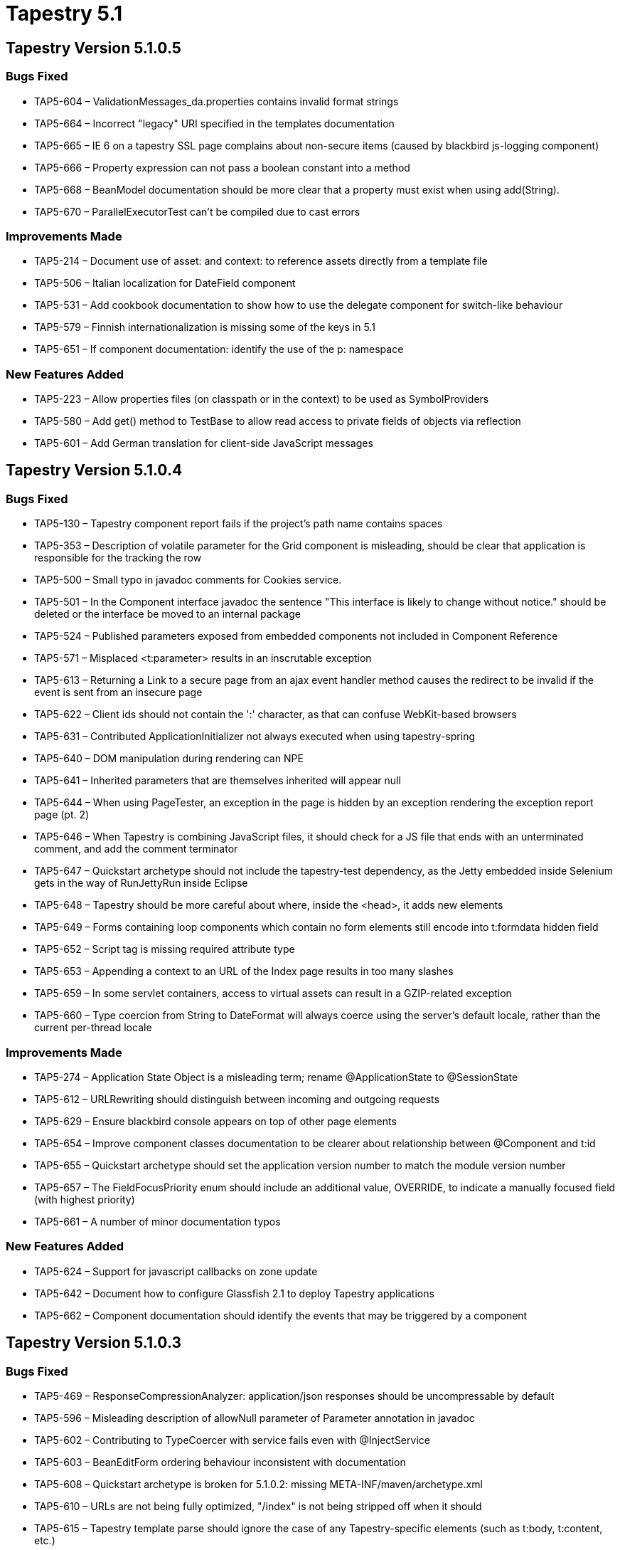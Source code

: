 = Tapestry 5.1
:navtitle: Tapestry 5.1

== Tapestry Version 5.1.0.5
=== Bugs Fixed
* TAP5-604 – ValidationMessages_da.properties contains invalid format strings
* TAP5-664 – Incorrect "legacy" URI specified in the templates documentation
* TAP5-665 – IE 6 on a tapestry SSL page complains about non-secure items (caused by blackbird js-logging component)
* TAP5-666 – Property expression can not pass a boolean constant into a method
* TAP5-668 – BeanModel documentation should be more clear that a property must exist when using add(String).
* TAP5-670 – ParallelExecutorTest can't be compiled due to cast errors

=== Improvements Made
* TAP5-214 – Document use of asset: and context: to reference assets directly from a template file
* TAP5-506 – Italian localization for DateField component
* TAP5-531 – Add cookbook documentation to show how to use the delegate component for switch-like behaviour
* TAP5-579 – Finnish internationalization is missing some of the keys in 5.1
* TAP5-651 – If component documentation: identify the use of the p: namespace

=== New Features Added
* TAP5-223 – Allow properties files (on classpath or in the context) to be used as SymbolProviders
* TAP5-580 – Add get() method to TestBase to allow read access to private fields of objects via reflection
* TAP5-601 – Add German translation for client-side JavaScript messages

== Tapestry Version 5.1.0.4
=== Bugs Fixed
* TAP5-130 – Tapestry component report fails if the project's path name contains spaces
* TAP5-353 – Description of volatile parameter for the Grid component is misleading, should be clear that application is responsible for the tracking the row
* TAP5-500 – Small typo in javadoc comments for Cookies service.
* TAP5-501 – In the Component interface javadoc the sentence "This interface is likely to change without notice." should be deleted or the interface be moved to an internal package
* TAP5-524 – Published parameters exposed from embedded components not included in Component Reference
* TAP5-571 – Misplaced <t:parameter> results in an inscrutable exception
* TAP5-613 – Returning a Link to a secure page from an ajax event handler method causes the redirect to be invalid if the event is sent from an insecure page
* TAP5-622 – Client ids should not contain the ':' character, as that can confuse WebKit-based browsers
* TAP5-631 – Contributed ApplicationInitializer not always executed when using tapestry-spring
* TAP5-640 – DOM manipulation during rendering can NPE
* TAP5-641 – Inherited parameters that are themselves inherited will appear null
* TAP5-644 – When using PageTester, an exception in the page is hidden by an exception rendering the exception report page (pt. 2)
* TAP5-646 – When Tapestry is combining JavaScript files, it should check for a JS file that ends with an unterminated comment, and add the comment terminator
* TAP5-647 – Quickstart archetype should not include the tapestry-test dependency, as the Jetty embedded inside Selenium gets in the way of RunJettyRun inside Eclipse
* TAP5-648 – Tapestry should be more careful about where, inside the <head>, it adds new elements
* TAP5-649 – Forms containing loop components which contain no form elements still encode into t:formdata hidden field
* TAP5-652 – Script tag is missing required attribute type
* TAP5-653 – Appending a context to an URL of the Index page results in too many slashes
* TAP5-659 – In some servlet containers, access to virtual assets can result in a GZIP-related exception
* TAP5-660 – Type coercion from String to DateFormat will always coerce using the server's default locale, rather than the current per-thread locale

=== Improvements Made
* TAP5-274 – Application State Object is a misleading term; rename @ApplicationState to @SessionState
* TAP5-612 – URLRewriting should distinguish between incoming and outgoing requests
* TAP5-629 – Ensure blackbird console appears on top of other page elements
* TAP5-654 – Improve component classes documentation to be clearer about relationship between @Component and t:id
* TAP5-655 – Quickstart archetype should set the application version number to match the module version number
* TAP5-657 – The FieldFocusPriority enum should include an additional value, OVERRIDE, to indicate a manually focused field (with highest priority)
* TAP5-661 – A number of minor documentation typos

=== New Features Added
* TAP5-624 – Support for javascript callbacks on zone update
* TAP5-642 – Document how to configure Glassfish 2.1 to deploy Tapestry applications
* TAP5-662 – Component documentation should identify the events that may be triggered by a component

== Tapestry Version 5.1.0.3
=== Bugs Fixed
* TAP5-469 – ResponseCompressionAnalyzer: application/json responses should be uncompressable by default
* TAP5-596 – Misleading description of allowNull parameter of Parameter annotation in javadoc
* TAP5-602 – Contributing to TypeCoercer with service fails even with @InjectService
* TAP5-603 – BeanEditForm ordering behaviour inconsistent with documentation
* TAP5-608 – Quickstart archetype is broken for 5.1.0.2: missing META-INF/maven/archetype.xml
* TAP5-610 – URLs are not being fully optimized, "/index" is not being stripped off when it should
* TAP5-615 – Tapestry template parse should ignore the case of any Tapestry-specific elements (such as t:body, t:content, etc.)
* TAP5-616 – Hidden component does not properly decode submitted data
* TAP5-621 – When using PageTester, an exception in the page is hidden by an exception rendering the exception report page
* TAP5-625 – The quickstart archetype should not put the Apache copyright into the web.xml (or other files)
* TAP5-626 – The copyright message in Layout.tml is "groupid" not the expanded groupId value
* TAP5-630 – Blackbird error console class names are too generic and can easily conflict
* TAP5-636 – Using Element.forceAttribute() with a null value can cause a later NPE during rendering under some circumstances

=== Improvements Made
* TAP5-432 – Allow setting the id of a FormFragment component
* TAP5-483 – Maven warning in build: [WARNING] Using platform encoding (MacRoman actually) to copy filtered resources, i.e. build is platform dependent!
* TAP5-614 – Spacer image should have a blank alt attribute to meet w3c accessability standards
* TAP5-634 – Google App Engine Support: ability to disable code that creates new threads

=== New Features Added
* TAP5-548 – Textual messages inside tapestry.js should be split out into a seperate .js file that is localizable
Tasks Completed
* TAP5-617 – Move cobertura from 2.2-SNAPSHOT to 2.2

=== Wish
* TAP5-619 – Add parameter to PropertyEditor to allow custom BeanBlockSource to be used in place of the default one

== Tapestry Version 5.1.0.2
=== Bugs Fixed
* TAP5-39 – Add JSON support for literals (often, inline function definitions) that are used to configure some client-side objects (even if they aren't truly JSON)
* TAP5-573 – NullPointerException during AJAX form submit
* TAP5-578 – If a component class is abstract, trying to instantiate it (by including it in a template) yields an inscrutable InstantiationError
* TAP5-590 – A JavaScript error for non-required fields will force Ajax form submits to be handled as a full-page request instead
* TAP5-593 – Calling ApplicationStateManager.exists() will throw an exception when the session has been invalidated
* TAP5-598 – Hard-coded messages inside tapestry.js are not localized
* TAP5-600 – The new Blackbird console makes Safari JavaScript completely non-functional

=== Improvements Made
* TAP5-265 – Add a Hidden component, used to synchronize a value between the server and the client
* TAP5-398 – Tapestry should check that the service scope is consistent with the service (throwing an exception if the scope requires a service interface and the service doesn't provide one)
* TAP5-566 – TextField documentation should explain why the required value parameter is not bound in the example
* TAP5-581 – Quickstart archetype should include testng.xml and webdefault.xml
* TAP5-584 – Omit generator meta (from head element) when root element is not html
* TAP5-586 – The JavaScript waitForPage() handler does not need to be added when rendering a partial Ajax response
* TAP5-589 – Add a method to DOM Element class to allow the collection of Attributes to be obtained
* TAP5-591 – FAQ: Creating a page render Link from a service
* TAP5-605 – There should be a simple way to override automatic JavaScript libraries and Stylesheets

=== New Features Added
* TAP5-288 – Replace JavaScript client-side logging with Blackbird
* TAP5-549 – JavaScript libraries should be combined into a single request
* TAP5-557 – Provide support for URL rewriting
* TAP5-562 – tapestry-hibernate should provide a built-in status page to show basic Hibernate statistics inlcuding cache hits, etc.
* TAP5-594 – Add simple PageRenderLinkSource service to allow services to create Links to pages

=== Tasks Completed
* TAP5-510 – Improve code coverage of JSON unit tests
* TAP5-575 – Add svn:eol-style=native to source files

== Tapestry Version 5.1.0.1
=== Bugs Fixed
* TAP5-211 – Client-side validation of numeric user input does not take into account the user's locale which causes spurious client- and server-side exceptions when users enter numbers "naturally"
* TAP5-374 – Persistent (@Persist) fields not set correctly between requests if they are initialised from pageAttached() method
* TAP5-512 – Documentation on how to secure pages contains errors in the sample code
* TAP5-520 – Using regular expressions with the @Validate annotation causes odd parse errors if the regexp includes common characters (including commas)
* TAP5-530 – Documentation should identify how to boot-strap the quickstart archetype from the Tapestry360 Maven repository (not snapshot repository)
* TAP5-535 – PageTester should use overrides of FactoryDefaults, not contributions to ApplicationDefaults
* TAP5-537 – PersistentLocale.setLocale() allows the application to set a locale that isn't supported, and the subsequent URL may not be interpreted correctly
* TAP5-552 – Common compressed image files should be configured to not re-compress when sent to client: GIF, PNG
* TAP5-555 – Tapestry.ScriptManager.contains throws error if <script> tag in <head> has no href
* TAP5-559 – Informal parameters have started to overwrite previously rendered attributes

=== Improvements Made
* TAP5-84 – Change proxy generation to use volatile fields rather than synchronized blocks
* TAP5-108 – A component event handler for Ajax requests should have a mechanism to update mutiple zones on the client
* TAP5-345 – AjaxFormLoop should be able to deduce a default ValueEncoder from the type of its value parameter
* TAP5-367 – The Grid component's "There is no data to display." message should come from a message catalog, to support global overrides and localization
* TAP5-418 – Control over creation of page render and component event requests should be encapsulated into an overridable service
* TAP5-502 – Improve the description of parameter passing and binding in the documentation
* TAP5-525 – The Component Report should indicate in which Tapestry version a parameter or a component was introduced
* TAP5-527 – Input validation documentation is missing clear list of available validators and their correct notation to use.
* TAP5-536 – Move ClientBehaviorSupport to the public services package
* TAP5-540 – Allow exact parsing of numeric client input by creating a BigDecimal Translator and enabling parseBigDecimal in DecimalFormat
* TAP5-543 – ProgressiveDisplay component should support a context parameter and fire an event to inform the container what data is to be displayed
* TAP5-544 – Improve JavaScript handling to prevent the user from clicking Ajax-oriented links and forms before the page is "ready"
* TAP5-545 – Upgrade to Scriptaculous 1.8.2 (released Nov 2008)
* TAP5-547 – In the exception report page, JVM system property org.apache.catalina.jsp_classpath should be displayed as a list, like other .path value
* TAP5-550 – Reduce eden space memory footprint by avoiding Lists and Maps within Elements
* TAP5-564 – Add StringPropertySelectModel

=== New Features Added
* TAP5-43 – Add configuration to turn off @Secure when in development
* TAP5-74 – Provide a way that a component sub-class can merge its template with that of its container
* TAP5-92 – Add new element, t:remove, that removes a portion of a template
* TAP5-236 – Implement a progressive enhancement component that loads its content via Ajax
* TAP5-485 – Tracking issue for changes required by com.formos.tapestry:tapestry-template
* TAP5-542 – Add ParallelExecutor service to allow operations to be performed asynchronously in a thread pool
* TAP5-560 – Add a service responsible for encoding client data (as gzipp'ed base 64) and decoding that data
* TAP5-563 – Ability to limit the template's effective content to just a small section (similar to Tapestry 4's $content$ marker)

== Tapestry Version 5.1.0.0
=== Bugs Fixed
* TAP5-217 – Warnings related to service configuration validations should be escalated to exceptions
* TAP5-292 – Field injection does not support injecting configurations or other service resources, only dependencies
* TAP5-298 – JS error in Palette for disabled options
* TAP5-330 – Property expressions do not recognize methods inherted from java.lang.Object such as toString()
* TAP5-334 – Component fields should allow @InjectService annotation, as well as @Inject
* TAP5-341 – When a contribute method requests the wrong configuration interface (say, Configuration instead of OrderedConfiguration) the error message is confusing: "No service implements the Configuration interface"
* TAP5-349 – Tapestry silently allows a MarkupWriter to set a series of root elements, ignoring all but the last. A document should only have a single root element and this situation should be an immediate exception.
* TAP5-355 – TapestrySpring does not support injection of Spring FactoryBeans
* TAP5-357 – Tapestry documentation should clearly/boldly identify the release number
* TAP5-359 – Use of the email validator with client-side validation displays a pop-up error message about client-side validator "email" being missing
* TAP5-370 – Error from DocumentLinker about missing <html> tag, even for XML document w/o JavaScript
* TAP5-373 – When JavaScript libraries are moved to the "top" of the document, they should be added to the <head>, not the <body>
* TAP5-377 – Broken links inside on project site to pipeline description and to JIRA
* TAP5-378 – Missing i18n files for Brazilian Portuguese
* TAP5-385 – Tapestry 5 often renders empty elements incorrectly
* TAP5-391 – Link from Form page to checkbox page (on website) is incorrect
* TAP5-399 – Modified application state objects are not persisted back to the session at the end of the request
* TAP5-402 – BeanDisplay properties that render nothing cause layout errors (they should render a &nbsp;)
* TAP5-403 – OneShotLock tests fail under JDK 1.6 because of JVM differences
* TAP5-405 – Documentation should reference Index instead of Start page
* TAP5-407 – DocumentLinker should not use the deprecated practice of HTML commenting out the <script> block
* TAP5-408 – Objects that persist in the session should automatically re-store themselves into the session at the end of the request
* TAP5-413 – Invalidating the session may cause an exception at the end of the request if there is a "dirty" ASO
* TAP5-416 – Javascript error with IE and Window Prototype
* TAP5-419 – Logging of component class transformations has typo in prefix
* TAP5-425 – When attempting to reference a property whose name is a single letter, Tapestry fails with a wierd exception
* TAP5-428 – It should be possible to use tapestry-spring in an environment where the Spring ApplicationContext is created externally (as was the case in Tapestry 5.0)
* TAP5-431 – When using an externally configuration Spring ApplicationContext, beans of the context should be registered as services (as was the case in Tapestry 5.0)
* TAP5-441 – Tapestry should be using ServletContext.getMimeType() to map from file extensions to MIME types
* TAP5-443 – Clicking an action link when using tapestry-upload always throws an exception
* TAP5-444 – ToStringService uses @Override annotation improperly
* TAP5-449 – @CleanupRender Render phase methods not always invoked
* TAP5-454 – All classpath assets should automatically have a version number (the application version number) in the URL
* TAP5-457 – Illegal prefix for XML namespace
* TAP5-464 – The Invokable interface should be moved to a public package (it is currently internal, even though some public interfaces reference it)
* TAP5-467 – ResponseCompressionAnalyzerImpl should trim spaces before comparing accepted-encoding to "gzip"
* TAP5-468 – ResponseCompressionAnalyzer should disregard the charset when comparing configured exluded mime types
* TAP5-470 – The exception report should only split system properties whose name ends in ".path"
* TAP5-471 – MetaDataLocator throws an exception if meta-data not found and no symbol provides a value; this should be documented
* TAP5-478 – If you use Grid's add and include parameters, the new column added with add must be also be mentioned in include
* TAP5-484 – Quickstart should include a test scope dependency on EasyMock
* TAP5-488 – Typo in error message when contributing to unknown service
* TAP5-489 – The comment inside AssetBinding concerning invariant is out of date, in that all Assets now use complete URLs
* TAP5-490 – Link from Ajax guide page to component reference is broken
* TAP5-505 – JettyRunner is not able to start on Windows machine if the web application path is absolute
* TAP5-507 – Comments between the DOCTYPE and the root element now cause render errors
* TAP5-528 – The new quickstart layout should be simplified to remove "lorem ipson" text

=== Improvements Made
* TAP5-24 – Document changing the (persisted) locale
* TAP5-60 – Provide an alternate approach to decorating services based on aspects
* TAP5-79 – Improve Tapestry's property expression language to include OGNL-like features
* TAP5-100 – When rendering a partial markup response, Tapestry should quote attributes with single quotes (so that each quote doesn't have to be escaped in the JSON)
* TAP5-165 – Components which use PrimaryKeyEncoder should be changed to use ValueEncoder, and PrimaryKeyEncoder should be deprecated
* TAP5-181 – Highlight duplicated IDs.
* TAP5-194 – Handler method of Submit component should accept a context
* TAP5-209 – quickstart archetype should provide a sample page .properties file
* TAP5-216 – Many methods of the Page interface could be moved to PageResources (which should be renamed to ComponentPageElementResources)
* TAP5-346 – Maven resource filtering pre-expands some Tapestry expansions: docs should warn of this
* TAP5-364 – BeanEditForm should include the same autofocus parameter that Form has
* TAP5-365 – Localization support for Japanese
* TAP5-371 – Service contribution methods should be able to include a parameter of type Logger (the service's logger), so as to give contributions the option to log with the service
* TAP5-380 – Add localization support for Greek
* TAP5-382 – PersistenceConstants should have all persistence field strategies
* TAP5-383 – Expose a LinkCreationHub service to allow for listeners that wish to observe (and modify) new Link instances
* TAP5-386 – Tapestry IoC documentation improvements
* TAP5-390 – Improve component reports by providing links to javadocs of tapestry classes
* TAP5-392 – tapestry-hibernate should be split into two parts: tapestry-hibernate-core and tapestry-hibernate, with tapestry-hibernate-core being usable outside of a Tapestry web application
* TAP5-393 – Tapestry IOC should log the names of any loaded module classes and clearly indicate module classes that could not be loaded
* TAP5-406 – Remove IDEA and Eclipse control files from the source tree
* TAP5-417 – Tapestry Performance Improvements
* TAP5-422 – Tapestry should encode the user's locale into the URL rather than as an HTTP cookie
* TAP5-429 – Tapestry should throw an exception when a contribute method of a module class does not match a known service
* TAP5-435 – AjaxFormLoop does not include a parameter for specifying the animation on adding a new element
* TAP5-442 – Add a context: binding prefix to make it super-easy to reference context assets from templates
* TAP5-445 – Add ability to turn off GZIP compression easily, for both static assets and dynamic page renders
* TAP5-447 – ExceptionDisplay should render uninteresting stack frames but include a client-side control to toggle their visibility
* TAP5-448 – Assets should no longer attempt to generate relative URIs
* TAP5-451 – Upgrade Selenium dependencies to new beta (which supports FireFox 3)
* TAP5-458 – Tapestry quickstart should include a basic, but visually pleasing, Layout component
* TAP5-459 – Quickstart should include provided scope dependency on the servlet API
* TAP5-462 – FAQ: The Hibernate startup question now has a really easy answer
* TAP5-465 – Add a LazyAdvisor service that can allow method invocations on services to be lazily evaluated
* TAP5-479 – Quickstart archetype should include a basic site.xml and index.apt
* TAP5-481 – Quickstart archetype should include a test scope dependency on tapestry-test
* TAP5-482 – Maven repository location http://archiva.openqa.org/repository/releases has a unwanted trailing slash in the master pom.xml
* TAP5-487 – Easier way to expose parameters of an embedded component in a containing component
* TAP5-496 – Change If and Unless to render thier template element if provided (i.e., when using t:type) as well as informal parameters
* TAP5-498 – Upgrade Javassist dependency to latest version, 3.9.0.GA
* TAP5-499 – Cleanup and simplfy PageTester to remove ComponentInvocation, InvocationTarget, etc.
* TAP5-503 – Make Live Class and Template Reloading feature work in OSGi
* TAP5-516 – When rendering a PageLink, it should not be necessary to load the target page instance just to see if there's a page activation context
* TAP5-522 – Reduce memory footprint by sharing binding descriptions
* TAP5-523 – Submit component should be able to render an input field of type image

=== New Features Added
* TAP5-66 – Use namespaces in templates to reference components in libraries
* TAP5-70 – Tapestry should automatically compress content sent to the client, if the client supports it
* TAP5-90 – Context assets should be versioned and provided with a far future expires header, just like classpath assets
* TAP5-95 – Optimize page construction for repeated construction of the same page
* TAP5-106 – When filtering out stack frames in ExceptionAnalyzer, frames for sun.reflect could easily be omitted
* TAP5-112 – Define new namespace, p:, for block parameters
* TAP5-139 – @Autobuild annotation for parameters, implicitly invokes ObjectLocator.autobuild()
* TAP5-140 – The services used to handle live reloading should be made public
* TAP5-215 – Configuration interface should support contributing a class (which is autobuilt) in addition to an instance
* TAP5-291 – Now that field injection is supported, we need an annotation for methods to invoke after the component is fully constructed
* TAP5-295 – Option to startup Hibernate early, rather than lazily on first request
* TAP5-316 – Add service overriding capabilities to tapestry-ioc, similar to what tapestry-core has (the Alias service)
* TAP5-427 – Allow injection of Tapestry services into Spring beans
* TAP5-430 – Annotation for services to indicate that the service should not be decorated
* TAP5-434 – Add documentation about using PersistentLocale service to effect a change in locale
* TAP5-436 – Tapestry should verify that all public methods of a module class are meaningful to Tapestry (build, decorate, contribute or bind), other methods should cause an exception to be thrown as a likely typo in the name
* TAP5-437 – The OrderedConfiguration and MappedConfiguration interfaces should allow for override() methods (similar to add())
* TAP5-439 – Add annotation, @ServiceId, that can be placed on a builder method or service class to identify the service id to use
* TAP5-446 – Tapestry should output a <meta> tag to identify Tapestry as the generator (with an option to turn this off for applications that don't want to advertise their technology)
* TAP5-472 – Make it possible and easy to use a content delivery network
* TAP5-476 – Have a common handler/filter pipeline for both component event and page render requests, to make it easier to add filters that apply to both types of requests
* TAP5-491 – Quickstart archetype build should generate an archetype-catalog.xml into Tapestry360's maven-repository or maven-snapshot-repository, to faciliate the use of the mvn archetype:generate goal

=== Tasks Completed
* TAP5-372 – Merge changes from 5.0.16 --> 5.0.17 into trunk (5.1)
* TAP5-379 – Add the Ars Machina Project to the list of Tapestry 5-related packages
* TAP5-381 – Documentation talks about a "tapestry.charset" when there's no such configuration documented
* TAP5-480 – Upgrade Surefire Plugin and TestNG dependencies to latest version (2.4.3 and 5.8, respectively)
* TAP5-493 – Translate StructureStrings#original-child-component
* TAP5-494 – Downgrade maven-site-plugin from 2.0-beta-6 to 2.0-beta-5 because we prefer a site that actually works


